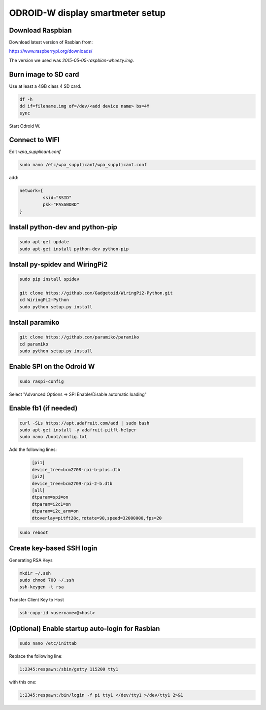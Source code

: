 *********************************
ODROID-W display smartmeter setup
*********************************

Download Raspbian
#################

Download latest version of Rasbian from:

https://www.raspberrypi.org/downloads/

The version we used was *2015-05-05-raspbian-wheezy.img*.


Burn image to SD card
#####################

Use at least a 4GB class 4 SD card.

.. code:: bash
 
    df -h
    dd if=filename.img of=/dev/<add device name> bs=4M
    sync
  
Start Odroid W.
    
    
Connect to WIFI
###############

Edit *wpa_supplicant.conf*

.. code:: bash
    
    sudo nano /etc/wpa_supplicant/wpa_supplicant.conf

add:

.. code:: bash
    
    network={
             ssid="SSID"
             psk="PASSWORD"
    }
    

Install python-dev and python-pip
#################################

.. code:: bash
 
    sudo apt-get update
    sudo apt-get install python-dev python-pip

    
Install py-spidev and WiringPi2
###############################

.. code:: bash
 
    sudo pip install spidev
    
    git clone https://github.com/Gadgetoid/WiringPi2-Python.git
    cd WiringPi2-Python
    sudo python setup.py install  


Install paramiko
################

.. code:: bash
    
    git clone https://github.com/paramiko/paramiko
    cd paramiko
    sudo python setup.py install  
    
   
Enable SPI on the Odroid W
##########################

.. code:: bash 
 
    sudo raspi-config
    
Select "Advanced Options -> SPI Enable/Disable automatic loading"

   
Enable fb1 (if needed)
######################

.. code:: bash 
    
    curl -SLs https://apt.adafruit.com/add | sudo bash
    sudo apt-get install -y adafruit-pitft-helper
    sudo nano /boot/config.txt
    
Add the following lines:
 
 .. code::
 
    [pi1]
    device_tree=bcm2708-rpi-b-plus.dtb
    [pi2]
    device_tree=bcm2709-rpi-2-b.dtb
    [all]
    dtparam=spi=on
    dtparam=i2c1=on
    dtparam=i2c_arm=on
    dtoverlay=pitft28c,rotate=90,speed=32000000,fps=20
    
.. code:: bash 
    
    sudo reboot       


Create key-based SSH login
##########################

Generating RSA Keys

.. code:: bash 
    
    mkdir ~/.ssh
    sudo chmod 700 ~/.ssh
    ssh-keygen -t rsa

Transfer Client Key to Host

.. code:: bash
    
    ssh-copy-id <username>@<host>


(Optional) Enable startup auto-login for Rasbian
################################################

.. code:: bash
    
    sudo nano /etc/inittab

Replace the following line:
   
.. code:: bash
    
    1:2345:respawn:/sbin/getty 115200 tty1

with this one:
   
.. code:: bash
    
    1:2345:respawn:/bin/login -f pi tty1 </dev/tty1 >/dev/tty1 2>&1
